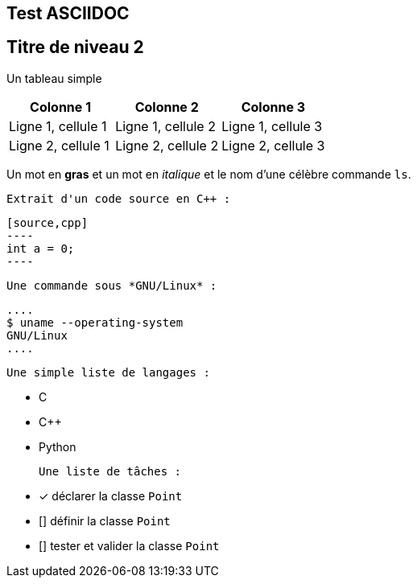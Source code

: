 == Test ASCIIDOC
== Titre de niveau 2


Un tableau simple 

|===
| Colonne 1 | Colonne 2 | Colonne 3

| Ligne 1, cellule 1 | Ligne 1, cellule 2 | Ligne 1, cellule 3
| Ligne 2, cellule 1 | Ligne 2, cellule 2 | Ligne 2, cellule 3
|===

Un mot en *gras* et un mot en _italique_ et le nom d'une célèbre commande `ls`.

 Extrait d'un code source en C++ :

 [source,cpp]
 ----
 int a = 0;
 ----

 Une commande sous *GNU/Linux* :

 ....
 $ uname --operating-system
 GNU/Linux
 ....

 Une simple liste de langages :

 - C
 - C++
 - Python

 Une liste de tâches :

 - [x] déclarer la classe `Point`
 - [] définir la classe `Point`
 - [] tester et valider la classe `Point`
